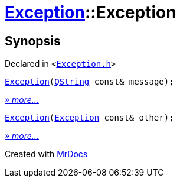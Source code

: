 [#Exception-2constructor]
= xref:Exception.adoc[Exception]::Exception
:relfileprefix: ../
:mrdocs:


== Synopsis

Declared in `&lt;https://github.com/PrismLauncher/PrismLauncher/blob/develop/launcher/Exception.h#L44[Exception&period;h]&gt;`

[source,cpp,subs="verbatim,replacements,macros,-callouts"]
----
xref:Exception/2constructor-05.adoc[Exception](xref:QString.adoc[QString] const& message);
----

[.small]#xref:Exception/2constructor-05.adoc[_» more..._]#

[source,cpp,subs="verbatim,replacements,macros,-callouts"]
----
xref:Exception/2constructor-08.adoc[Exception](xref:Exception.adoc[Exception] const& other);
----

[.small]#xref:Exception/2constructor-08.adoc[_» more..._]#



[.small]#Created with https://www.mrdocs.com[MrDocs]#

